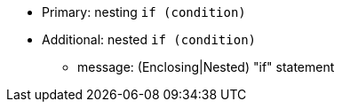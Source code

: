 * Primary: nesting ``++if (condition)++``
* Additional: nested ``++if (condition)++``
** message: (Enclosing|Nested) "if" statement